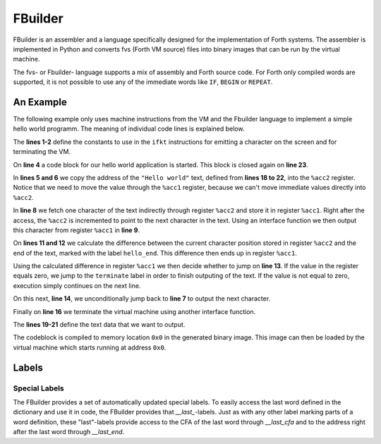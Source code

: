 FBuilder
========

FBuilder is an assembler and a language specifically designed for the implementation of Forth 
systems. The assembler is implemented in Python and converts fvs (Forth VM source) files into
binary images that can be run by the virtual machine. 

The fvs- or Fbuilder- language supports a mix of assembly and Forth source code. For Forth only
compiled words are supported, it is not possible to use any of the immediate words like ``IF``, 
``BEGIN`` or ``REPEAT``.

An Example
----------

The following example only uses machine instructions from the VM and the Fbuilder language to
implement a simple hello world programm. The meaning of individual code lines is explained below.

.. code-block::
    :linenos:

    const FKT_EMIT = 0x2
    const FKT_TERMINATE = 0xf0

    codeblock
        mov %acc1, :hello
        mov %acc2, %acc1
    next_char:
        mov.b %acc1, [%acc2++]
        ifkt FKT_EMIT

        mov %acc1, :hello_end
        sub %acc1, %acc1, %acc2
        jz :terminate
        jmp :next_char
    terminate:
        ifkt FKT_TERMINATE

    hello:
        db "Hello world"
        db #10
        db #13
    hello_end:
    end

The **lines 1-2** define the constants to use in the ``ifkt`` instructions for emitting a
character on the screen and for terminating the VM.

On **line 4** a code block for our hello world application is started. This block is
closed again on **line 23**.

In **lines 5 and 6** we copy the address of the ``"Hello world"`` text, defined from **lines
18 to 22**,  into the ``%acc2`` register. Notice that we need to move the value through the
``%acc1`` register, because we can't move immediate values directly into ``%acc2``.

In **line 8** we fetch one character of the text indirectly through register ``%acc2`` and
store it in register ``%acc1``. Right after the access, the ``%acc2`` is incremented to
point to the next character in the text. Using an interface function we then output this
character from register ``%acc1`` in **line 9**.

On **lines 11 and 12** we calculate the difference between the current character position
stored in register ``%acc2`` and the end of the text, marked with the label ``hello_end``.
This difference then ends up in register ``%acc1``.

Using the calculated difference in register ``%acc1`` we then decide whether to jump on 
**line 13**. If the value in the register equals zero, we jump to the ``terminate`` label
in order to finish outputing of the text. If the value is not equal to zero, execution
simply continues on the next line.

On this next, **line 14**, we unconditionally jump back to **line 7** to output the
next character.

Finally on **line 16** we terminate the virtual machine using another interface function.

The **lines 19-21** define the text data that we want to output.

The codeblock is compiled to memory location ``0x0`` in the generated binary image. This
image can then be loaded by the virtual machine which starts running at address ``0x0``.

Labels
------

Special Labels
~~~~~~~~~~~~~~

The FBuilder provides a set of automatically updated special labels. To easily access the
last word defined in the dictionary and use it in code, the FBuilder provides that
`__last_`-labels. Just as with any other label marking parts of a word definition, these
"last"-labels provide access to the CFA of the last word through `__last_cfa` and to the
address right after the last word through `__last_end`.